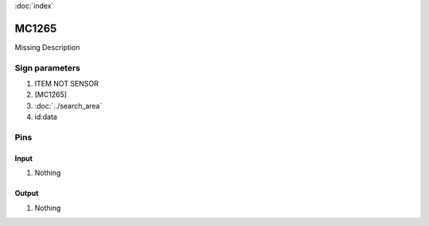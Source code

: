 :doc:`index`

======
MC1265
======

Missing Description

Sign parameters
===============

#. ITEM NOT SENSOR
#. [MC1265]
#. :doc:`../search_area`
#. id:data

Pins
====

Input
-----

#. Nothing

Output
------

#. Nothing

